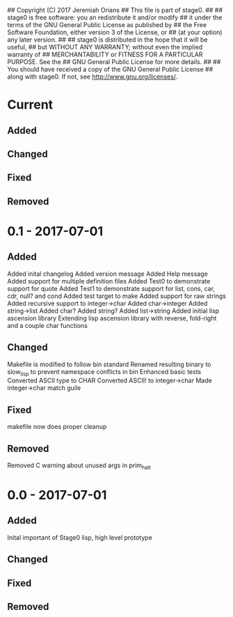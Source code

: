 ## Copyright (C) 2017 Jeremiah Orians
## This file is part of stage0.
##
## stage0 is free software: you an redistribute it and/or modify
## it under the terms of the GNU General Public License as published by
## the Free Software Foundation, either version 3 of the License, or
## (at your option) any later version.
##
## stage0 is distributed in the hope that it will be useful,
## but WITHOUT ANY WARRANTY; without even the implied warranty of
## MERCHANTABILITY or FITNESS FOR A PARTICULAR PURPOSE.  See the
## GNU General Public License for more details.
##
## You should have received a copy of the GNU General Public License
## along with stage0.  If not, see <http://www.gnu.org/licenses/>.

* Current
** Added

** Changed

** Fixed

** Removed

* 0.1 - 2017-07-01
** Added
Added inital changelog
Added version message
Added Help message
Added support for multiple definition files
Added Test0 to demonstrate support for quote
Added Test1 to demonstrate support for list, cons, car, cdr, null? and cond
Added test target to make
Added support for raw strings
Added recursive support to integer->char
Added char->integer
Added string->list
Added char?
Added string?
Added list->string
Added initial lisp ascension library
Extending lisp ascension library with reverse, fold-right and a couple char functions

** Changed
Makefile is modified to follow bin standard
Renamed resulting binary to slow_lisp to prevent namespace conflicts in bin
Enhanced basic tests
Converted ASCII type to CHAR
Converted ASCII! to integer->char
Made integer->char match guile

** Fixed
makefile now does proper cleanup

** Removed
Removed C warning about unused args in prim_halt

* 0.0 - 2017-07-01
** Added
Inital important of Stage0 lisp, high level prototype

** Changed

** Fixed

** Removed
